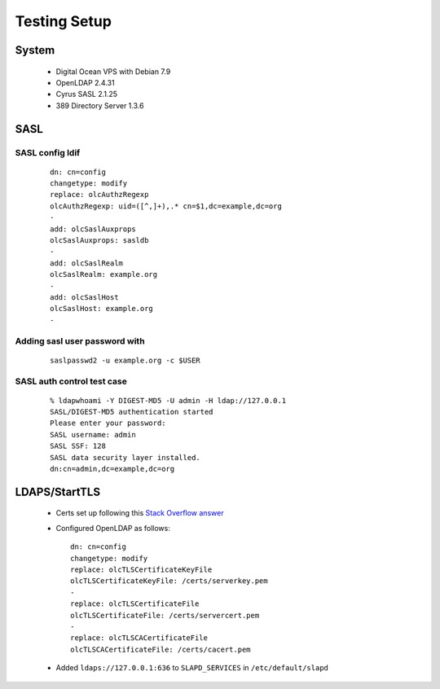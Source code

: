 Testing Setup
=============

System
------

 * Digital Ocean VPS with Debian 7.9
 * OpenLDAP 2.4.31
 * Cyrus SASL 2.1.25
 * 389 Directory Server 1.3.6

SASL
----

SASL config ldif
^^^^^^^^^^^^^^^^

 ::

    dn: cn=config
    changetype: modify
    replace: olcAuthzRegexp
    olcAuthzRegexp: uid=([^,]+),.* cn=$1,dc=example,dc=org
    -
    add: olcSaslAuxprops
    olcSaslAuxprops: sasldb
    -
    add: olcSaslRealm
    olcSaslRealm: example.org
    -
    add: olcSaslHost
    olcSaslHost: example.org
    -

Adding sasl user password with
^^^^^^^^^^^^^^^^^^^^^^^^^^^^^^

  ::

    saslpasswd2 -u example.org -c $USER

SASL auth control test case
^^^^^^^^^^^^^^^^^^^^^^^^^^^

 ::

    % ldapwhoami -Y DIGEST-MD5 -U admin -H ldap://127.0.0.1
    SASL/DIGEST-MD5 authentication started
    Please enter your password:
    SASL username: admin
    SASL SSF: 128
    SASL data security layer installed.
    dn:cn=admin,dc=example,dc=org

LDAPS/StartTLS
--------------

 * Certs set up following this `Stack Overflow answer <http://stackoverflow.com/a/21340898/94077>`_
 * Configured OpenLDAP as follows::

    dn: cn=config
    changetype: modify
    replace: olcTLSCertificateKeyFile
    olcTLSCertificateKeyFile: /certs/serverkey.pem
    -
    replace: olcTLSCertificateFile
    olcTLSCertificateFile: /certs/servercert.pem
    -
    replace: olcTLSCACertificateFile
    olcTLSCACertificateFile: /certs/cacert.pem

 * Added ``ldaps://127.0.0.1:636`` to ``SLAPD_SERVICES`` in ``/etc/default/slapd``
